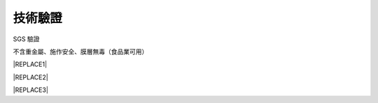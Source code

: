 
.. _h174fb648377959437b5c1f697c1c40:

技術驗證
########

SGS 驗證

不含重金屬、施作安全、膜層無毒（食品業可用）


|REPLACE1|

.. _h2c1d74277104e41780968148427e:





|REPLACE2|

.. _h2c1d74277104e41780968148427e:





|REPLACE3|


.. bottom of content


.. |REPLACE1| raw:: html

    <style>
    td {
       border: solid 1px #ffffff !important;
    }
    </style>
.. |REPLACE2| raw:: html

    <table cellspacing="0" cellpadding="0" style="width:100%">
    <tbody>
    <tr><td style="text-align:center;width:31%;vertical-align:Top;padding-top:5px;padding-bottom:5px;padding-left:5px;padding-right:5px;border:solid 1px #000000"><p style="font-size:10px"><img src="_images/Veri-test_1.png" style="width:172px;height:242px;vertical-align: baseline;"></p><p style="font-size:16px"><p style="font-size:16px"><span  style="font-size:16px">RoHS Complaint</span></p><p style="font-size:10px"></td><td style="text-align:center;width:34%;vertical-align:Top;padding-top:5px;padding-bottom:5px;padding-left:5px;padding-right:5px;border:solid 1px #000000"><p><img src="_images/Veri-test_2.png" style="width:177px;height:225px;vertical-align: baseline;"> </p><p>VOCs Free</p></td><td style="text-align:center;width:34%;vertical-align:Top;padding-top:5px;padding-bottom:5px;padding-left:5px;padding-right:5px;border:solid 1px #000000"><p><img src="_images/Veri-test_3.png" style="width:176px;height:224px;vertical-align: baseline;"></p><p>US FDA</p></td></tr>
    </tbody></table>

.. |REPLACE3| raw:: html

    <style>
    div.wy-grid-for-nav li.wy-breadcrumbs-aside {
      display:none;
    }
    div.rtd-pro.wy-menu, div.rst-pro.wy-menu{
      margin-top:100%;
      opacity: 0.5;
    }
    </style>
.. |IMG1| image:: static/Veri-test_1.png
   :height: 242 px
   :width: 172 px

.. |IMG2| image:: static/Veri-test_2.png
   :height: 225 px
   :width: 177 px

.. |IMG3| image:: static/Veri-test_3.png
   :height: 224 px
   :width: 176 px
